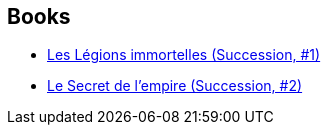 :jbake-type: post
:jbake-status: published
:jbake-title: Scott Westerfeld
:jbake-tags: author
:jbake-date: 2007-10-06
:jbake-depth: ../../
:jbake-uri: goodreads/authors/13957.adoc
:jbake-bigImage: https://images.gr-assets.com/authors/1535403091p5/13957.jpg
:jbake-source: https://www.goodreads.com/author/show/13957
:jbake-style: goodreads goodreads-author no-index

## Books
* link:../books/9782266148658.html[Les Légions immortelles (Succession, #1)]
* link:../books/9782266159777.html[Le Secret de l'empire (Succession, #2)]